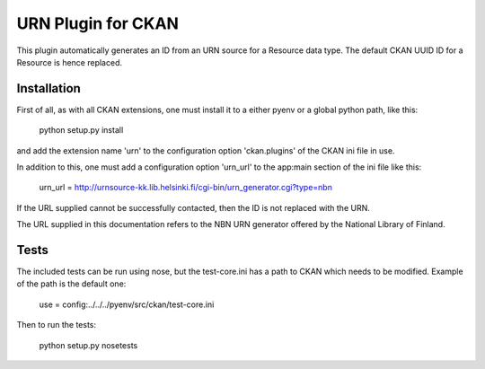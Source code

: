 URN Plugin for CKAN
===================

This plugin automatically generates an ID from an URN source for a Resource data
type. The default CKAN UUID ID for a Resource is hence replaced.

Installation
------------

First of all, as with all CKAN extensions, one must install it to a either pyenv
or a global python path, like this:

 python setup.py install

and add the extension name 'urn' to the configuration option 'ckan.plugins'
of the CKAN ini file in use.

In addition to this, one must add a configuration option 'urn_url' to the
app:main section of the ini file like this:

 urn_url = http://urnsource-kk.lib.helsinki.fi/cgi-bin/urn_generator.cgi?type=nbn

If the URL supplied cannot be successfully contacted, then the ID is not
replaced with the URN.

The URL supplied in this documentation refers to the NBN URN generator offered 
by the National Library of Finland.

Tests
-----

The included tests can be run using nose, but the test-core.ini has a path to
CKAN which needs to be modified. Example of the path is the default one:

 use = config:../../../pyenv/src/ckan/test-core.ini

Then to run the tests:

 python setup.py nosetests
 
